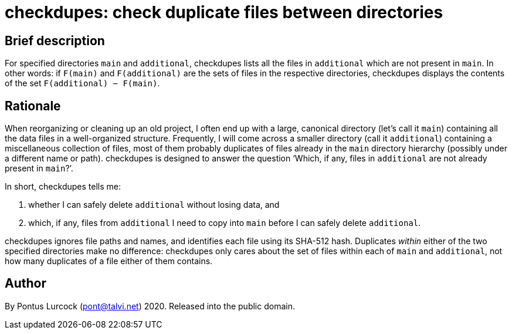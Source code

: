 = checkdupes: check duplicate files between directories

== Brief description

For specified directories `main` and `additional`, checkdupes lists
all the files in `additional` which are not present in `main`.
In other words: if `F(main)` and `F(additional)` are the sets of
files in the respective directories, checkdupes displays the
contents of the set `F(additional) − F(main)`.

== Rationale

When reorganizing or cleaning up an old project, I often end up with a
large, canonical directory (let's call it `main`) containing all the data
files in a well-organized structure. Frequently, I will come across a
smaller directory (call it `additional`) containing a miscellaneous
collection of files, most of them probably duplicates of files already in
the `main` directory hierarchy (possibly under a different name or path).
checkdupes is designed to answer the question '`Which, if any, files in
`additional` are not already present in `main`?`'.

In short, checkdupes tells me:

. whether I can safely delete `additional` without losing data, and
. which, if any, files from `additional` I need to copy into `main`
  before I can safely delete `additional`.

checkdupes ignores file paths and names, and identifies each file using
its SHA-512 hash. Duplicates _within_ either of the two specified
directories make no difference: checkdupes only cares about the set of
files within each of `main` and `additional`, not how many duplicates
of a file either of them contains.

== Author

By Pontus Lurcock (pont@talvi.net) 2020. Released into the public domain.
